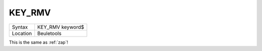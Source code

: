 ..  _key-rmv:

KEY\_RMV
========

+----------+-------------------------------------------------------------------+
| Syntax   |  KEY\_RMV keyword$                                                |
+----------+-------------------------------------------------------------------+
| Location |  Beuletools                                                       |
+----------+-------------------------------------------------------------------+

This is the same as :ref:`zap`\ !

